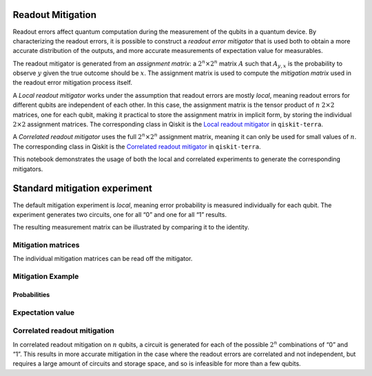 Readout Mitigation
==================

Readout errors affect quantum computation during the measurement of the
qubits in a quantum device. By characterizing the readout errors, it is
possible to construct a *readout error mitigator* that is used both to
obtain a more accurate distribution of the outputs, and more accurate
measurements of expectation value for measurables.

The readout mitigator is generated from an *assignment matrix*: a
:math:`2^n \times 2^n` matrix :math:`A` such that :math:`A_{y,x}` is the
probability to observe :math:`y` given the true outcome should be
:math:`x`. The assignment matrix is used to compute the *mitigation
matrix* used in the readout error mitigation process itself.

A *Local readout mitigator* works under the assumption that readout
errors are mostly *local*, meaning readout errors for different qubits
are independent of each other. In this case, the assignment matrix is
the tensor product of :math:`n` :math:`2 \times 2` matrices, one for
each qubit, making it practical to store the assignment matrix in
implicit form, by storing the individual :math:`2 \times 2` assignment
matrices. The corresponding class in Qiskit is the `Local readout
mitigator <https://qiskit.org/documentation/stubs/qiskit.result.LocalReadoutMitigator.html%3E>`__
in ``qiskit-terra``.

A *Correlated readout mitigator* uses the full :math:`2^n \times 2^n`
assignment matrix, meaning it can only be used for small values of
:math:`n`. The corresponding class in Qiskit is the `Correlated readout
mitigator <https://qiskit.org/documentation/stubs/qiskit.result.CorrelatedReadoutMitigator.html>`__
in ``qiskit-terra``.

This notebook demonstrates the usage of both the local and correlated
experiments to generate the corresponding mitigators.

.. jupyter-execute::

    import numpy as np
    import matplotlib.pyplot as plt
    from qiskit import QuantumCircuit
    from qiskit.visualization import plot_histogram
    from qiskit_experiments.library import LocalReadoutError, CorrelatedReadoutError
    # For simulation
    from qiskit_aer import AerSimulator
    from qiskit.providers.fake_provider import FakeParis

    from qiskit.result.mitigation.utils import (
        expval_with_stddev,
        str2diag,
        counts_probability_vector
    )

    backend = AerSimulator.from_backend(FakeParis())

.. jupyter-execute::

    SHOTS = 1024
    qubits = [0,1,2,3]
    num_qubits = len(qubits)

Standard mitigation experiment
==============================

The default mitigation experiment is *local*, meaning error probability
is measured individually for each qubit. The experiment generates two
circuits, one for all “0” and one for all “1” results.

.. jupyter-execute::

    exp = LocalReadoutError(qubits)
    for c in exp.circuits():
        print(c)


.. jupyter-execute::

    exp.analysis.set_options(plot=True)
    result = exp.run(backend)
    mitigator = result.analysis_results(0).value

The resulting measurement matrix can be illustrated by comparing it to
the identity.

.. jupyter-execute::

    result.figure(0)


Mitigation matrices
-------------------

The individual mitigation matrices can be read off the mitigator.

.. jupyter-execute::

    for m in mitigator._mitigation_mats:
        print(m)
        print()


Mitigation Example
------------------

.. jupyter-execute::

    qc = QuantumCircuit(num_qubits)
    qc.h(0)
    for i in range(1, num_qubits):
        qc.cx(i - 1, i)
    qc.measure_all()

.. jupyter-execute::

    counts = backend.run(qc, shots=SHOTS, seed_simulator=42, method="density_matrix").result().get_counts()
    unmitigated_probs = {label: count / SHOTS for label, count in counts.items()}

.. jupyter-execute::

    mitigated_quasi_probs = mitigator.quasi_probabilities(counts)
    mitigated_stddev = mitigated_quasi_probs._stddev_upper_bound
    mitigated_probs = (mitigated_quasi_probs.nearest_probability_distribution().binary_probabilities())

Probabilities
~~~~~~~~~~~~~

.. jupyter-execute::

    legend = ['Mitigated Probabilities', 'Unmitigated Probabilities']
    plot_histogram([mitigated_probs, unmitigated_probs], legend=legend, sort="value_desc", bar_labels=False)


Expectation value
-----------------

.. jupyter-execute::

    diagonal_labels = ["ZZZZ", "ZIZI", "IZII", "1ZZ0"]
    ideal_expectation = []
    diagonals = [str2diag(d) for d in diagonal_labels]
    qubit_index = {i: i for i in range(num_qubits)}
    unmitigated_probs_vector, _ = counts_probability_vector(unmitigated_probs, qubit_index=qubit_index)
    unmitigated_expectation = [expval_with_stddev(d, unmitigated_probs_vector, SHOTS) for d in diagonals]
    mitigated_expectation = [mitigator.expectation_value(counts, d) for d in diagonals]

.. jupyter-execute::

    mitigated_expectation_values, mitigated_stddev = zip(*mitigated_expectation)
    unmitigated_expectation_values, unmitigated_stddev = zip(*unmitigated_expectation)
    legend = ['Mitigated Expectation', 'Unmitigated Expectation']
    fig, ax = plt.subplots()
    X = np.arange(4)
    ax.bar(X + 0.00, mitigated_expectation_values, yerr=mitigated_stddev, color='b', width = 0.25, label="Mitigated Expectation")
    ax.bar(X + 0.25, unmitigated_expectation_values, yerr=unmitigated_stddev, color='g', width = 0.25, label="Unmitigated Expectation")
    ax.set_xticks([0.125 + i for i in range(len(diagonals))])
    ax.set_xticklabels(diagonal_labels)
    ax.legend()

Correlated readout mitigation
-----------------------------

In correlated readout mitigation on :math:`n` qubits, a circuit is
generated for each of the possible :math:`2^n` combinations of “0” and
“1”. This results in more accurate mitigation in the case where the
readout errors are correlated and not independent, but requires a large
amount of circuits and storage space, and so is infeasible for more than
a few qubits.

.. jupyter-execute::

    qubits = [0,3]
    num_qubits = len(qubits)
    exp = CorrelatedReadoutError(qubits)
    for c in exp.circuits():
        print(c)


.. jupyter-execute::

    import qiskit.tools.jupyter
    %qiskit_copyright
